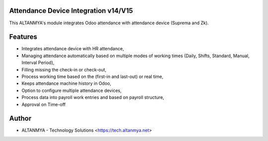 Attendance Device Integration v14/V15
================================
This ALTANMYA's module integrates Odoo attendance with attendance device (Suprema and Zk).

Features
========
* Integrates attendance device with HR attendance,
* Managing attendance automatically based on multiple modes of working times (Daily, Shifts, Standard, Manual, Interval Period),
* Filling missing the check-in or check-out,
* Process working time based on the (first-in and last-out) or real time,
* Keeps attendance machine history in Odoo,
* Option to configure multiple attendance devices,
* Process data into payroll work entries and based on payroll structure,
* Approval on Time-off

Author
=======
* ALTANMYA - Technology Solutions <https://tech.altanmya.net>




